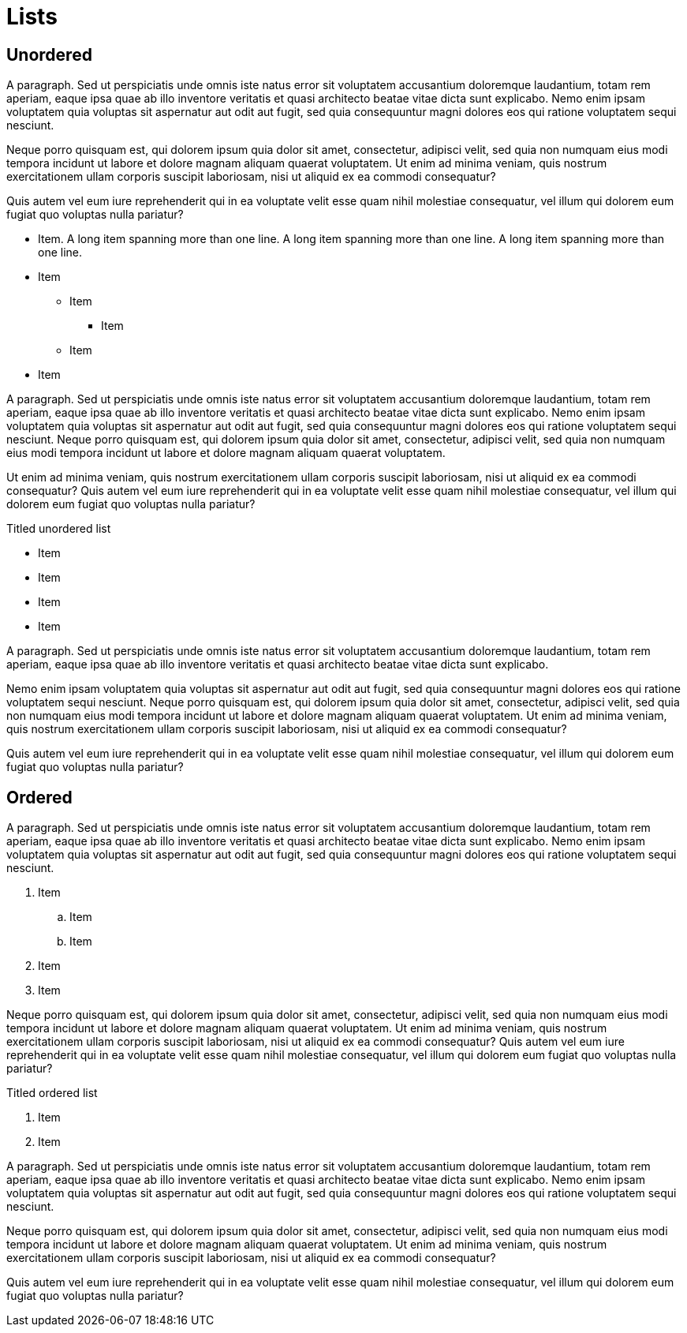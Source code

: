 = Lists

== Unordered

A paragraph. Sed ut perspiciatis unde omnis iste natus error sit voluptatem
accusantium doloremque laudantium, totam rem aperiam, eaque ipsa quae ab illo
inventore veritatis et quasi architecto beatae vitae dicta sunt explicabo. Nemo
enim ipsam voluptatem quia voluptas sit aspernatur aut odit aut fugit, sed quia
consequuntur magni dolores eos qui ratione voluptatem sequi nesciunt.

Neque porro quisquam est, qui dolorem ipsum quia dolor sit amet, consectetur,
adipisci velit, sed quia non numquam eius modi tempora incidunt ut labore et
dolore magnam aliquam quaerat voluptatem. Ut enim ad minima veniam, quis
nostrum exercitationem ullam corporis suscipit laboriosam, nisi ut aliquid ex
ea commodi consequatur?

Quis autem vel eum iure reprehenderit qui in ea voluptate velit esse quam nihil
molestiae consequatur, vel illum qui dolorem eum fugiat quo voluptas nulla
pariatur?

* Item. A long item spanning more than one line. A long item spanning more than one line. A long item spanning more than one line.
* Item
** Item
*** Item
** Item
* Item

A paragraph. Sed ut perspiciatis unde omnis iste natus error sit voluptatem
accusantium doloremque laudantium, totam rem aperiam, eaque ipsa quae ab illo
inventore veritatis et quasi architecto beatae vitae dicta sunt explicabo. Nemo
enim ipsam voluptatem quia voluptas sit aspernatur aut odit aut fugit, sed quia
consequuntur magni dolores eos qui ratione voluptatem sequi nesciunt. Neque
porro quisquam est, qui dolorem ipsum quia dolor sit amet, consectetur,
adipisci velit, sed quia non numquam eius modi tempora incidunt ut labore et
dolore magnam aliquam quaerat voluptatem.

Ut enim ad minima veniam, quis nostrum exercitationem ullam corporis suscipit
laboriosam, nisi ut aliquid ex ea commodi consequatur? Quis autem vel eum iure
reprehenderit qui in ea voluptate velit esse quam nihil molestiae consequatur,
vel illum qui dolorem eum fugiat quo voluptas nulla pariatur?

.Titled unordered list
* Item
* Item
* Item
* Item

A paragraph. Sed ut perspiciatis unde omnis iste natus error sit voluptatem
accusantium doloremque laudantium, totam rem aperiam, eaque ipsa quae ab illo
inventore veritatis et quasi architecto beatae vitae dicta sunt explicabo.

Nemo enim ipsam voluptatem quia voluptas sit aspernatur aut odit aut fugit, sed
quia consequuntur magni dolores eos qui ratione voluptatem sequi nesciunt.
Neque porro quisquam est, qui dolorem ipsum quia dolor sit amet, consectetur,
adipisci velit, sed quia non numquam eius modi tempora incidunt ut labore et
dolore magnam aliquam quaerat voluptatem. Ut enim ad minima veniam, quis
nostrum exercitationem ullam corporis suscipit laboriosam, nisi ut aliquid ex
ea commodi consequatur?

Quis autem vel eum iure reprehenderit qui in ea voluptate velit esse quam nihil
molestiae consequatur, vel illum qui dolorem eum fugiat quo voluptas nulla
pariatur?

== Ordered

A paragraph. Sed ut perspiciatis unde omnis iste natus error sit voluptatem
accusantium doloremque laudantium, totam rem aperiam, eaque ipsa quae ab illo
inventore veritatis et quasi architecto beatae vitae dicta sunt explicabo. Nemo
enim ipsam voluptatem quia voluptas sit aspernatur aut odit aut fugit, sed quia
consequuntur magni dolores eos qui ratione voluptatem sequi nesciunt.

. Item
.. Item
.. Item
. Item
. Item

Neque porro quisquam est, qui dolorem ipsum quia dolor sit amet, consectetur,
adipisci velit, sed quia non numquam eius modi tempora incidunt ut labore et
dolore magnam aliquam quaerat voluptatem. Ut enim ad minima veniam, quis
nostrum exercitationem ullam corporis suscipit laboriosam, nisi ut aliquid ex
ea commodi consequatur? Quis autem vel eum iure reprehenderit qui in ea
voluptate velit esse quam nihil molestiae consequatur, vel illum qui dolorem
eum fugiat quo voluptas nulla pariatur?

.Titled ordered list
. Item
. Item

A paragraph. Sed ut perspiciatis unde omnis iste natus error sit voluptatem
accusantium doloremque laudantium, totam rem aperiam, eaque ipsa quae ab illo
inventore veritatis et quasi architecto beatae vitae dicta sunt explicabo. Nemo
enim ipsam voluptatem quia voluptas sit aspernatur aut odit aut fugit, sed quia
consequuntur magni dolores eos qui ratione voluptatem sequi nesciunt.

Neque porro quisquam est, qui dolorem ipsum quia dolor sit amet, consectetur,
adipisci velit, sed quia non numquam eius modi tempora incidunt ut labore et
dolore magnam aliquam quaerat voluptatem. Ut enim ad minima veniam, quis
nostrum exercitationem ullam corporis suscipit laboriosam, nisi ut aliquid ex
ea commodi consequatur?

Quis autem vel eum iure reprehenderit qui in ea voluptate velit esse quam nihil
molestiae consequatur, vel illum qui dolorem eum fugiat quo voluptas nulla
pariatur?
